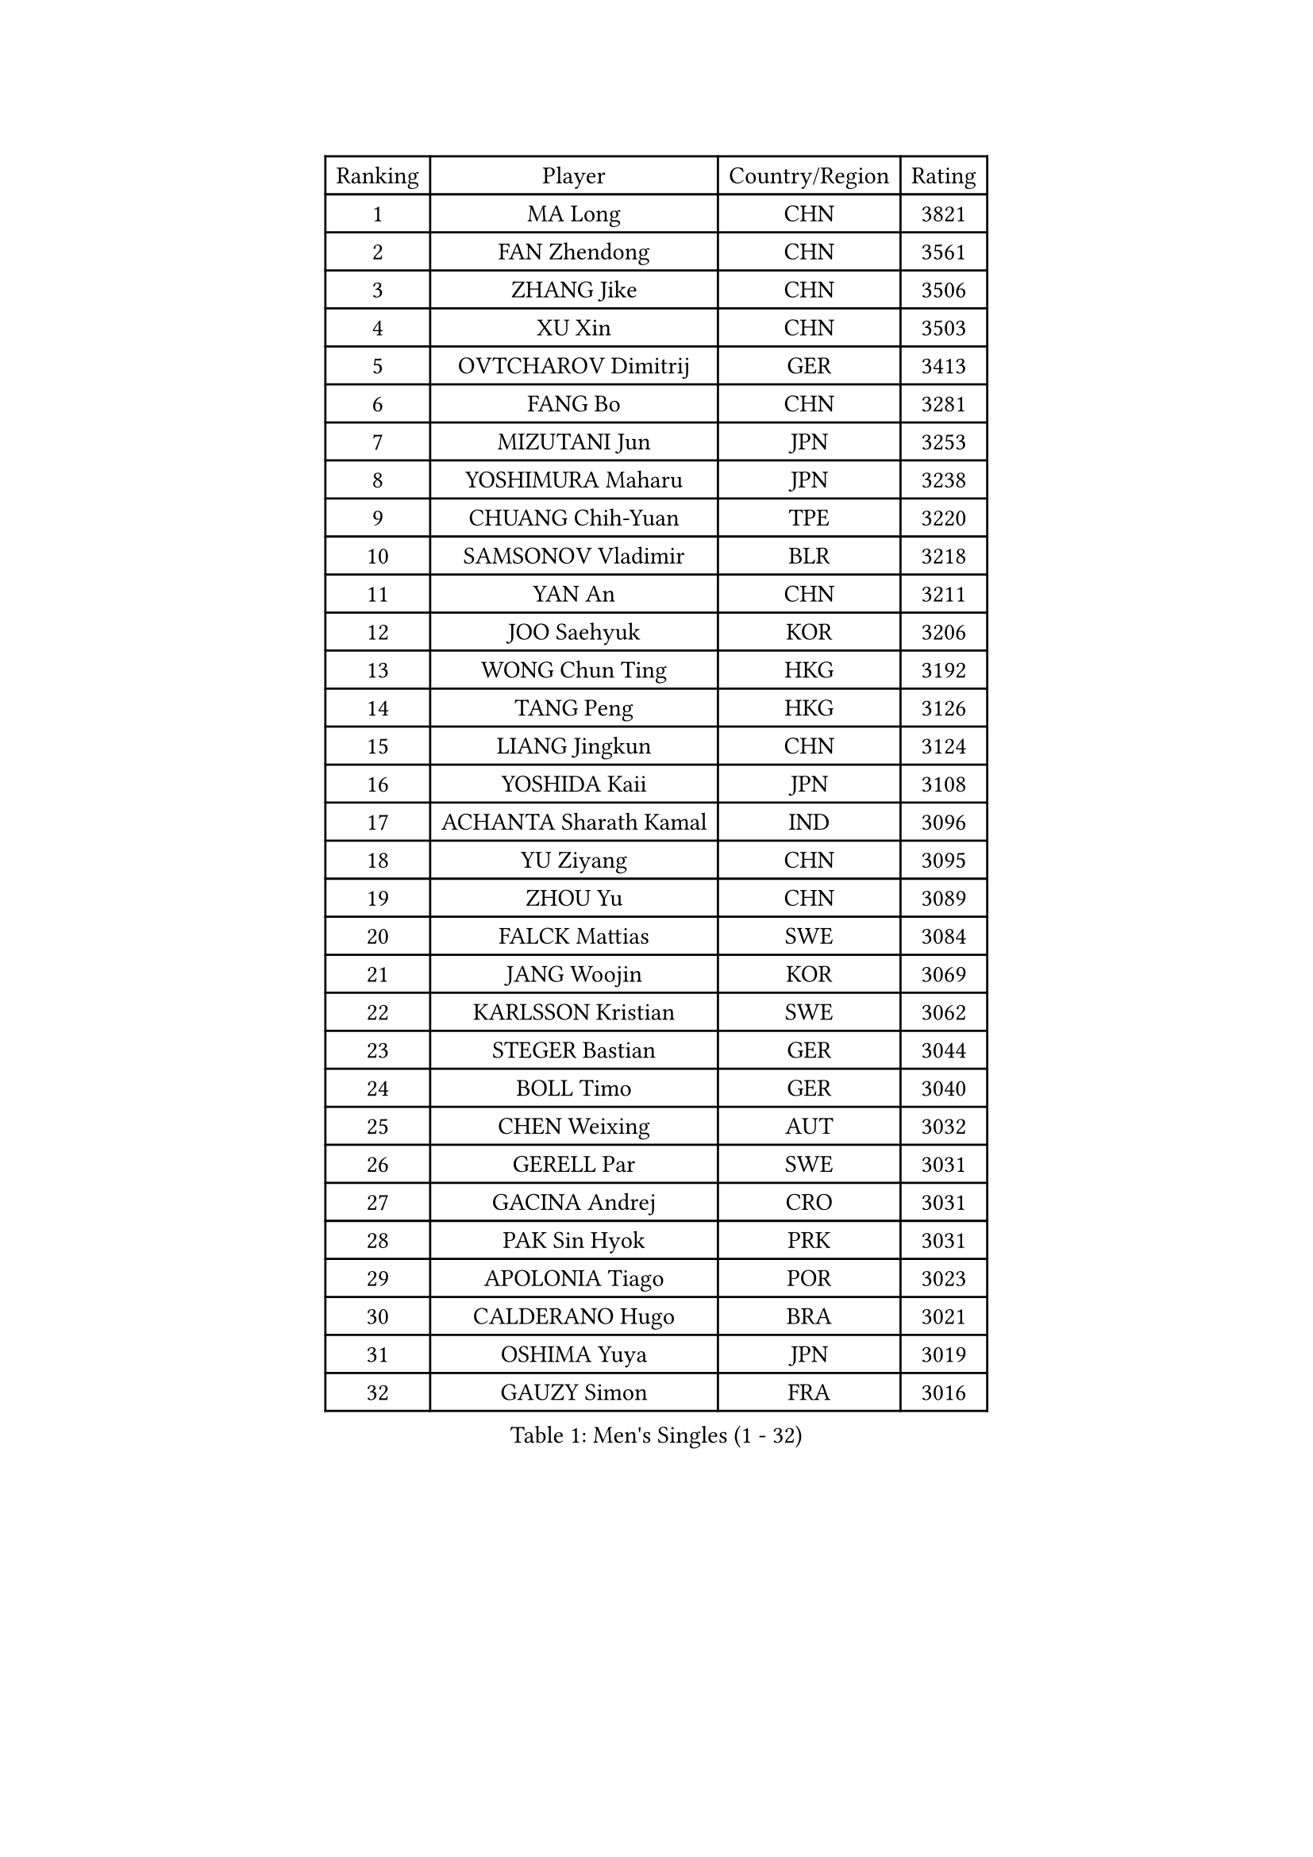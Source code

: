 
#set text(font: ("Courier New", "NSimSun"))
#figure(
  caption: "Men's Singles (1 - 32)",
    table(
      columns: 4,
      [Ranking], [Player], [Country/Region], [Rating],
      [1], [MA Long], [CHN], [3821],
      [2], [FAN Zhendong], [CHN], [3561],
      [3], [ZHANG Jike], [CHN], [3506],
      [4], [XU Xin], [CHN], [3503],
      [5], [OVTCHAROV Dimitrij], [GER], [3413],
      [6], [FANG Bo], [CHN], [3281],
      [7], [MIZUTANI Jun], [JPN], [3253],
      [8], [YOSHIMURA Maharu], [JPN], [3238],
      [9], [CHUANG Chih-Yuan], [TPE], [3220],
      [10], [SAMSONOV Vladimir], [BLR], [3218],
      [11], [YAN An], [CHN], [3211],
      [12], [JOO Saehyuk], [KOR], [3206],
      [13], [WONG Chun Ting], [HKG], [3192],
      [14], [TANG Peng], [HKG], [3126],
      [15], [LIANG Jingkun], [CHN], [3124],
      [16], [YOSHIDA Kaii], [JPN], [3108],
      [17], [ACHANTA Sharath Kamal], [IND], [3096],
      [18], [YU Ziyang], [CHN], [3095],
      [19], [ZHOU Yu], [CHN], [3089],
      [20], [FALCK Mattias], [SWE], [3084],
      [21], [JANG Woojin], [KOR], [3069],
      [22], [KARLSSON Kristian], [SWE], [3062],
      [23], [STEGER Bastian], [GER], [3044],
      [24], [BOLL Timo], [GER], [3040],
      [25], [CHEN Weixing], [AUT], [3032],
      [26], [GERELL Par], [SWE], [3031],
      [27], [GACINA Andrej], [CRO], [3031],
      [28], [PAK Sin Hyok], [PRK], [3031],
      [29], [APOLONIA Tiago], [POR], [3023],
      [30], [CALDERANO Hugo], [BRA], [3021],
      [31], [OSHIMA Yuya], [JPN], [3019],
      [32], [GAUZY Simon], [FRA], [3016],
    )
  )#pagebreak()

#set text(font: ("Courier New", "NSimSun"))
#figure(
  caption: "Men's Singles (33 - 64)",
    table(
      columns: 4,
      [Ranking], [Player], [Country/Region], [Rating],
      [33], [MATSUDAIRA Kenta], [JPN], [3013],
      [34], [LEE Sang Su], [KOR], [3011],
      [35], [ARUNA Quadri], [NGR], [3003],
      [36], [SHIBAEV Alexander], [RUS], [2996],
      [37], [WANG Yang], [SVK], [2996],
      [38], [ASSAR Omar], [EGY], [2992],
      [39], [FRANZISKA Patrick], [GER], [2990],
      [40], [MORIZONO Masataka], [JPN], [2990],
      [41], [LUNDQVIST Jens], [SWE], [2982],
      [42], [KOU Lei], [UKR], [2981],
      [43], [MONTEIRO Joao], [POR], [2979],
      [44], [FREITAS Marcos], [POR], [2967],
      [45], [GROTH Jonathan], [DEN], [2964],
      [46], [LEE Jungwoo], [KOR], [2957],
      [47], [FEGERL Stefan], [AUT], [2954],
      [48], [SHANG Kun], [CHN], [2953],
      [49], [LI Ahmet], [TUR], [2953],
      [50], [NIWA Koki], [JPN], [2951],
      [51], [DESAI Harmeet], [IND], [2951],
      [52], [SHIONO Masato], [JPN], [2947],
      [53], [FILUS Ruwen], [GER], [2944],
      [54], [PITCHFORD Liam], [ENG], [2942],
      [55], [GAO Ning], [SGP], [2942],
      [56], [GIONIS Panagiotis], [GRE], [2940],
      [57], [JEOUNG Youngsik], [KOR], [2938],
      [58], [MURAMATSU Yuto], [JPN], [2936],
      [59], [LEBESSON Emmanuel], [FRA], [2935],
      [60], [#text(gray, "LIU Yi")], [CHN], [2933],
      [61], [LI Ping], [QAT], [2932],
      [62], [LI Hu], [SGP], [2924],
      [63], [WANG Zengyi], [POL], [2914],
      [64], [TSUBOI Gustavo], [BRA], [2914],
    )
  )#pagebreak()

#set text(font: ("Courier New", "NSimSun"))
#figure(
  caption: "Men's Singles (65 - 96)",
    table(
      columns: 4,
      [Ranking], [Player], [Country/Region], [Rating],
      [65], [MATTENET Adrien], [FRA], [2912],
      [66], [VLASOV Grigory], [RUS], [2907],
      [67], [ZHOU Kai], [CHN], [2904],
      [68], [DUDA Benedikt], [GER], [2898],
      [69], [KIM Donghyun], [KOR], [2896],
      [70], [TOKIC Bojan], [SLO], [2894],
      [71], [ZHOU Qihao], [CHN], [2878],
      [72], [JEONG Sangeun], [KOR], [2877],
      [73], [LIN Gaoyuan], [CHN], [2875],
      [74], [BAUM Patrick], [GER], [2875],
      [75], [DYJAS Jakub], [POL], [2874],
      [76], [WALTHER Ricardo], [GER], [2873],
      [77], [PROKOPCOV Dmitrij], [CZE], [2872],
      [78], [JANCARIK Lubomir], [CZE], [2871],
      [79], [GHOSH Soumyajit], [IND], [2869],
      [80], [MACHI Asuka], [JPN], [2865],
      [81], [HE Zhiwen], [ESP], [2864],
      [82], [#text(gray, "SCHLAGER Werner")], [AUT], [2862],
      [83], [KONECNY Tomas], [CZE], [2862],
      [84], [OUAICHE Stephane], [ALG], [2861],
      [85], [BROSSIER Benjamin], [FRA], [2860],
      [86], [YOSHIDA Masaki], [JPN], [2856],
      [87], [WANG Eugene], [CAN], [2855],
      [88], [ROBINOT Quentin], [FRA], [2854],
      [89], [OH Sangeun], [KOR], [2853],
      [90], [GARDOS Robert], [AUT], [2852],
      [91], [UEDA Jin], [JPN], [2848],
      [92], [JIANG Tianyi], [HKG], [2845],
      [93], [HABESOHN Daniel], [AUT], [2845],
      [94], [CHEN Feng], [SGP], [2844],
      [95], [GERALDO Joao], [POR], [2842],
      [96], [ELOI Damien], [FRA], [2838],
    )
  )#pagebreak()

#set text(font: ("Courier New", "NSimSun"))
#figure(
  caption: "Men's Singles (97 - 128)",
    table(
      columns: 4,
      [Ranking], [Player], [Country/Region], [Rating],
      [97], [ZHAI Yujia], [DEN], [2837],
      [98], [HO Kwan Kit], [HKG], [2834],
      [99], [MACHADO Carlos], [ESP], [2832],
      [100], [CHOE Il], [PRK], [2824],
      [101], [DRINKHALL Paul], [ENG], [2823],
      [102], [#text(gray, "KIM Hyok Bong")], [PRK], [2821],
      [103], [TANVIRIYAVECHAKUL Padasak], [THA], [2819],
      [104], [CHO Seungmin], [KOR], [2815],
      [105], [CHEN Chien-An], [TPE], [2815],
      [106], [KALLBERG Anton], [SWE], [2811],
      [107], [PAIKOV Mikhail], [RUS], [2811],
      [108], [OLAH Benedek], [FIN], [2811],
      [109], [GORAK Daniel], [POL], [2810],
      [110], [MONTEIRO Thiago], [BRA], [2810],
      [111], [HIELSCHER Lars], [GER], [2809],
      [112], [MATSUDAIRA Kenji], [JPN], [2809],
      [113], [KANG Dongsoo], [KOR], [2808],
      [114], [ZHMUDENKO Yaroslav], [UKR], [2806],
      [115], [KIM Minhyeok], [KOR], [2804],
      [116], [LAKEEV Vasily], [RUS], [2803],
      [117], [KIM Minseok], [KOR], [2800],
      [118], [KOJIC Frane], [CRO], [2800],
      [119], [#text(gray, "CHAN Kazuhiro")], [JPN], [2800],
      [120], [OIKAWA Mizuki], [JPN], [2799],
      [121], [#text(gray, "OYA Hidetoshi")], [JPN], [2795],
      [122], [JEVTOVIC Marko], [SRB], [2785],
      [123], [KARAKASEVIC Aleksandar], [SRB], [2780],
      [124], [DEVOS Robin], [BEL], [2780],
      [125], [SEO Hyundeok], [KOR], [2779],
      [126], [IONESCU Ovidiu], [ROU], [2778],
      [127], [PERSSON Jon], [SWE], [2776],
      [128], [ALAMIAN Nima], [IRI], [2775],
    )
  )